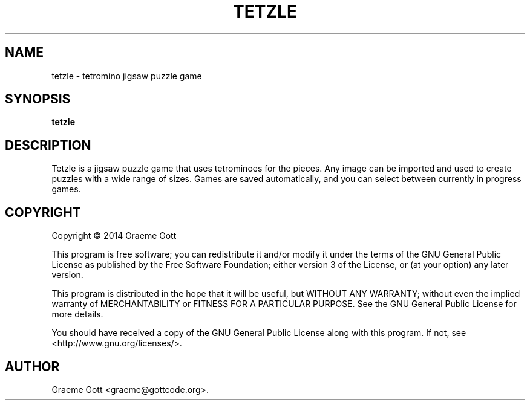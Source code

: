 .TH "TETZLE" "6" "February 2014"

.SH "NAME"
tetzle \- tetromino jigsaw puzzle game

.SH "SYNOPSIS"
.PP
.B tetzle

.SH "DESCRIPTION"
.PP
Tetzle is a jigsaw puzzle game that uses tetrominoes for the pieces. Any
image can be imported and used to create puzzles with a wide range of
sizes. Games are saved automatically, and you can select between currently
in progress games.

.SH "COPYRIGHT"
.PP
Copyright \(co 2014 Graeme Gott
.PP
This program is free software; you can redistribute it and/or modify
it under the terms of the GNU General Public License as published by
the Free Software Foundation; either version 3 of the License, or
(at your option) any later version.
.PP
This program is distributed in the hope that it will be useful,
but WITHOUT ANY WARRANTY; without even the implied warranty of
MERCHANTABILITY or FITNESS FOR A PARTICULAR PURPOSE. See the
GNU General Public License for more details.
.PP
You should have received a copy of the GNU General Public License
along with this program. If not, see <http://www.gnu.org/licenses/>.

.SH "AUTHOR"
.PP
Graeme Gott <graeme@gottcode.org>.
